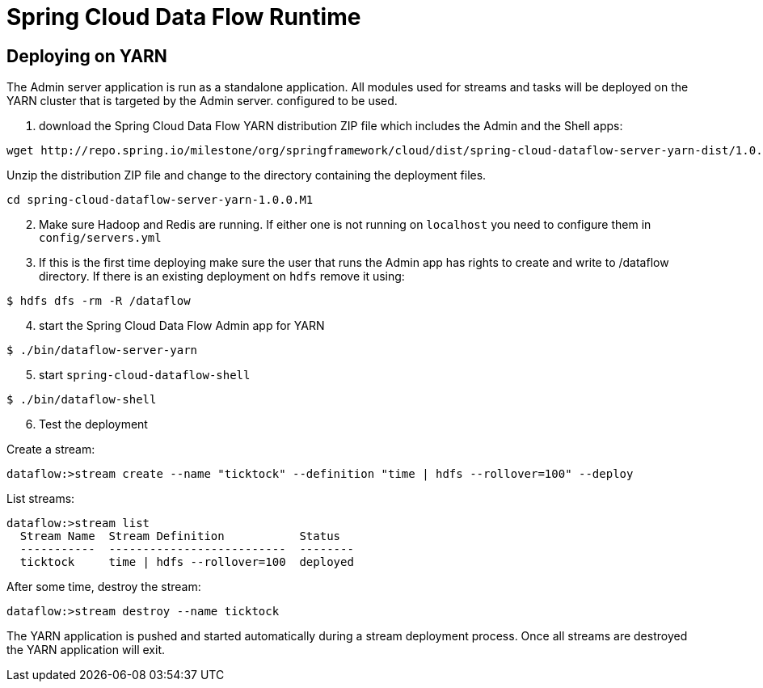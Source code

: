= Spring Cloud Data Flow Runtime

== Deploying on YARN

The Admin server application is run as a standalone application.  All modules used for streams and tasks will be deployed on the YARN cluster that is targeted by the Admin server. configured to be used.

[start=1]
1. download the Spring Cloud Data Flow YARN distribution ZIP file which includes the Admin and the Shell apps:

```
wget http://repo.spring.io/milestone/org/springframework/cloud/dist/spring-cloud-dataflow-server-yarn-dist/1.0.0.M1/spring-cloud-dataflow-server-yarn-dist-1.0.0.M1.zip
```

Unzip the distribution ZIP file and change to the directory containing the deployment files.

```
cd spring-cloud-dataflow-server-yarn-1.0.0.M1
```

[start=2]
2. Make sure Hadoop and Redis are running. If either one is not running on `localhost` you need to configure them in `config/servers.yml`

[start=3]
3. If this is the first time deploying make sure the user that runs the Admin app has rights to create and write to /dataflow directory. If there is an existing deployment on `hdfs` remove it using:

```
$ hdfs dfs -rm -R /dataflow
```

[start=4]
4. start the Spring Cloud Data Flow Admin app for YARN

```
$ ./bin/dataflow-server-yarn
```

[start=5]
5. start `spring-cloud-dataflow-shell`

```
$ ./bin/dataflow-shell
```

[start=6]
6. Test the deployment

Create a stream:

```
dataflow:>stream create --name "ticktock" --definition "time | hdfs --rollover=100" --deploy
```

List streams:

```
dataflow:>stream list
  Stream Name  Stream Definition           Status
  -----------  --------------------------  --------
  ticktock     time | hdfs --rollover=100  deployed
```

After some time, destroy the stream:

```
dataflow:>stream destroy --name ticktock
```

The YARN application is pushed and started automatically during a stream deployment process. Once all streams are destroyed the YARN application will exit.
